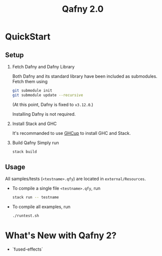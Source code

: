 #+TITLE: Qafny 2.0
* QuickStart

** Setup
0. Fetch Dafny and Dafny Library

   Both Dafny and its standard library have been included as submodules. Fetch
   them using
   #+begin_src sh
     git submodule init
     git submodule update --recursive 
   #+end_src

   (At this point, Dafny is fixed to =v3.12.0=.)

   Installing Dafny is not required.

1. Install Stack and GHC

   It's recommanded to use [[https://www.haskell.org/ghcup/][GHCup]] to install GHC and Stack. 


2. Build Qafny
   Simply run
   #+begin_src sh
     stack build
   #+end_src

** Usage

All samples/tests (=<testname>.qfy=) are located in =external/Resources=.

- To compile a single file =<testname>.qfy=, run
  #+begin_src sh
    stack run -- testname
  #+end_src

- To compile all examples, run
  #+begin_src sh
    ./runtest.sh
  #+end_src

  
* What's New with Qafny 2?
- `fused-effects`

